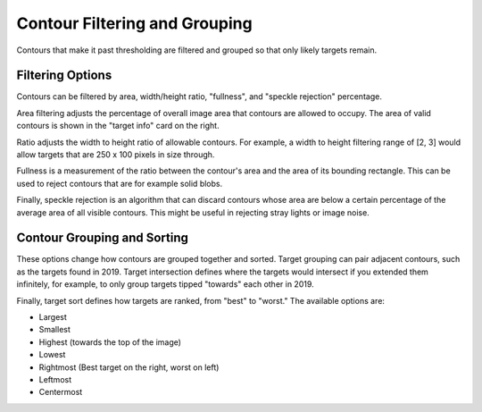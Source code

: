 Contour Filtering and Grouping
==============================

Contours that make it past thresholding are filtered and grouped so that only likely targets remain.

Filtering Options
-----------------

Contours can be filtered by area, width/height ratio, "fullness", and "speckle rejection" percentage.

Area filtering adjusts the percentage of overall image area that contours are allowed to occupy. The area of valid contours is shown in the "target info" card on the right.

Ratio adjusts the width to height ratio of allowable contours. For example, a width to height filtering range of [2, 3] would allow targets that are 250 x 100 pixels in size through.

Fullness is a measurement of the ratio between the contour's area and the area of its bounding rectangle. This can be used to reject contours that are for example solid blobs.

Finally, speckle rejection is an algorithm that can discard contours whose area are below a certain percentage of the average area of all visible contours. This might be useful in rejecting stray lights or image noise.

Contour Grouping and Sorting
----------------------------

These options change how contours are grouped together and sorted. Target grouping can pair adjacent contours, such as the targets found in 2019. Target intersection defines where the targets would intersect if you extended them infinitely, for example, to only group targets tipped "towards" each other in 2019.

Finally, target sort defines how targets are ranked, from "best" to "worst." The available options are:

- Largest
- Smallest
- Highest (towards the top of the image)
- Lowest
- Rightmost (Best target on the right, worst on left)
- Leftmost
- Centermost
